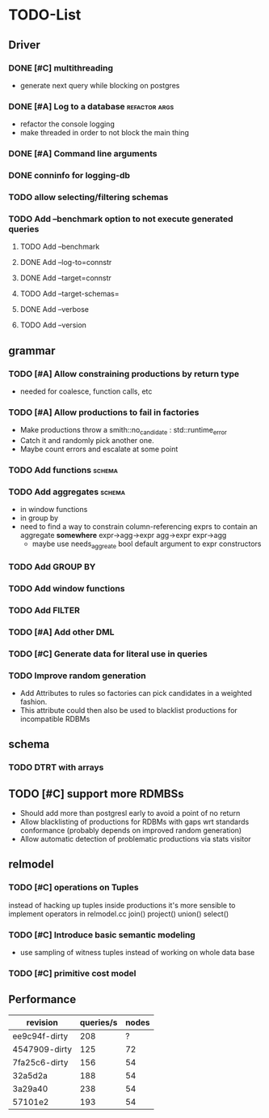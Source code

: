 * TODO-List
** Driver
*** DONE [#C] multithreading
    CLOSED: [2015-06-04 Do 23:51]
- generate next query while blocking on postgres
*** DONE [#A] Log to a database				      :refactor:args:
    CLOSED: [2015-06-06 Sa 10:07]
- refactor the console logging
- make threaded in order to not block the main thing
*** DONE [#A] Command line arguments
*** DONE conninfo for logging-db
*** TODO allow selecting/filtering schemas
*** TODO Add --benchmark option to not execute generated queries

**** TODO Add --benchmark
**** DONE Add --log-to=connstr
     CLOSED: [2015-06-06 Sa 12:21]
**** DONE Add --target=connstr
     CLOSED: [2015-06-06 Sa 12:21]
**** TODO Add --target-schemas=
**** DONE Add --verbose
     CLOSED: [2015-06-06 Sa 12:21]
**** TODO Add --version
** grammar
*** TODO [#A] Allow constraining productions by return type
- needed for coalesce, function calls, etc
*** TODO [#A] Allow productions to fail in factories
- Make productions throw a smith::no_candidate : std::runtime_error
- Catch it and randomly pick another one.
- Maybe count errors and escalate at some point
*** TODO Add functions 						     :schema:
*** TODO Add aggregates 					     :schema:
- in window functions
- in group by
- need to find a way to constrain column-referencing exprs to contain
  an aggregate *somewhere*
  expr->agg->expr agg->expr expr->agg
  - maybe use needs_aggreate bool default argument to expr constructors

*** TODO Add GROUP BY
*** TODO Add window functions
*** TODO Add FILTER
*** TODO [#A] Add other DML
*** TODO [#C] Generate data for literal use in queries
*** TODO Improve random generation
- Add Attributes to rules so factories can pick candidates in a
  weighted fashion.
- This attribute could then also be used to blacklist productions for
  incompatible RDBMs
** schema
*** TODO DTRT with arrays
** TODO [#C] support more RDMBSs
- Should add more than postgresl early to avoid a point of no return
- Allow blacklisting of productions for RDBMs with gaps wrt standards
  conformance (probably depends on improved random generation)
- Allow automatic detection of problematic productions via stats visitor
** relmodel
*** TODO [#C] operations on Tuples
instead of hacking up tuples inside productions it's more sensible to
implement operators in relmodel.cc join() project() union() select()
*** TODO [#C] Introduce basic semantic modeling
- use sampling of witness tuples instead of working on whole data base
*** TODO [#C] primitive cost model
** Performance

| revision      | queries/s | nodes |
|---------------+-----------+-------|
| ee9c94f-dirty |       208 |     ? |
| 4547909-dirty |       125 |    72 |
| 7fa25c6-dirty |       156 |    54 |
| 32a5d2a       |       188 |    54 |
| 3a29a40       |       238 |    54 |
| 57101e2       |       193 |    54 |


